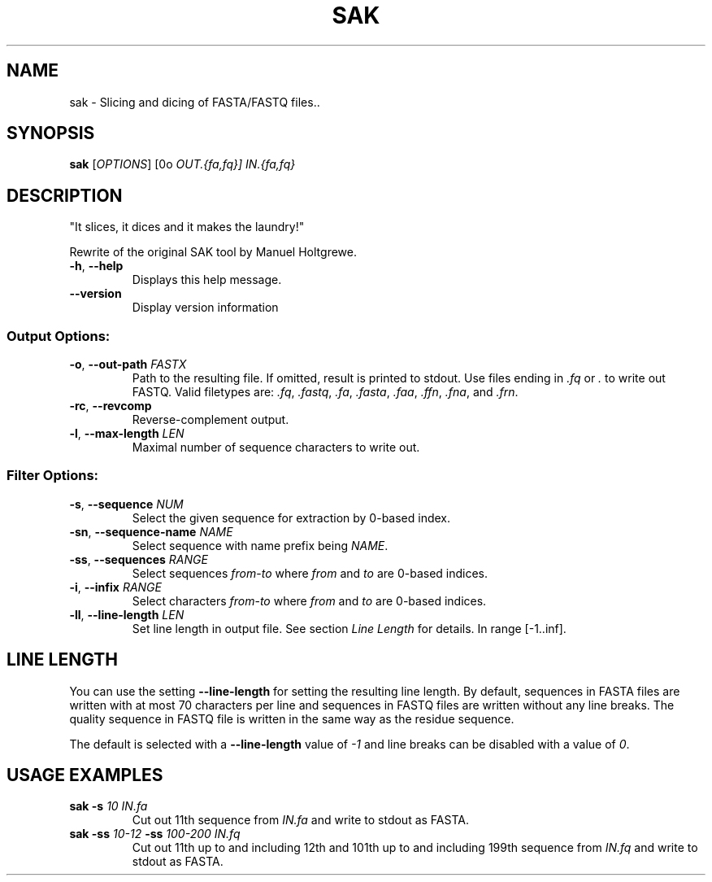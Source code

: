 .TH SAK 1 "November 2012" "sak 0.2" ""
.SH NAME
sak \- Slicing and dicing of FASTA/FASTQ files..
.SH SYNOPSIS
\fBsak\fP [\fIOPTIONS\fP] [\B-o\fP \fIOUT.{fa,fq}\fP] \fIIN.{fa,fq}\fP
.SH DESCRIPTION
"It slices, it dices and it makes the laundry!"
.sp
Rewrite of the original SAK tool by Manuel Holtgrewe.
.TP
\fB-h\fP, \fB--help\fP
Displays this help message.
.TP
\fB--version\fP
Display version information
.SS Output Options:
.TP
\fB-o\fP, \fB--out-path\fP \fIFASTX\fP
Path to the resulting file.  If omitted, result is printed to stdout. Use files ending in \fI.fq\fP or \fI.\fP to write out FASTQ. Valid filetypes are: \fI.fq\fP, \fI.fastq\fP, \fI.fa\fP, \fI.fasta\fP, \fI.faa\fP, \fI.ffn\fP, \fI.fna\fP, and \fI.frn\fP.
.TP
\fB-rc\fP, \fB--revcomp\fP
Reverse-complement output.
.TP
\fB-l\fP, \fB--max-length\fP \fILEN\fP
Maximal number of sequence characters to write out.
.SS Filter Options:
.TP
\fB-s\fP, \fB--sequence\fP \fINUM\fP
Select the given sequence for extraction by 0-based index.
.TP
\fB-sn\fP, \fB--sequence-name\fP \fINAME\fP
Select sequence with name prefix being \fINAME\fP.
.TP
\fB-ss\fP, \fB--sequences\fP \fIRANGE\fP
Select sequences \fIfrom\fP-\fIto\fP where \fIfrom\fP and \fIto\fP are 0-based indices.
.TP
\fB-i\fP, \fB--infix\fP \fIRANGE\fP
Select characters \fIfrom\fP-\fIto\fP where \fIfrom\fP and \fIto\fP are 0-based indices.
.TP
\fB-ll\fP, \fB--line-length\fP \fILEN\fP
Set line length in output file.  See section \fILine Length\fP for details. In range [-1..inf].
.SH LINE LENGTH
You can use the setting \fB--line-length\fP for setting the resulting line length.  By default, sequences in FASTA files are written with at most 70 characters per line and sequences in FASTQ files are written without any line breaks.  The quality sequence in FASTQ file is written in the same way as the residue sequence.
.sp
The default is selected with a \fB--line-length\fP value of \fI-1\fP and line breaks can be disabled with a value of \fI0\fP.
.SH USAGE EXAMPLES
.TP
\fBsak\fP \fB-s\fP \fI10\fP \fIIN.fa\fP
Cut out 11th sequence from \fIIN.fa\fP and write to stdout as FASTA.
.TP
\fBsak\fP \fB-ss\fP \fI10-12\fP \fB-ss\fP \fI100-200\fP \fIIN.fq\fP
Cut out 11th up to and including 12th and 101th up to and including 199th sequence from \fIIN.fq\fP and write to stdout as FASTA.
